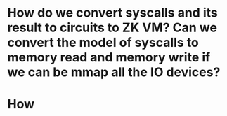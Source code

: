 * How do we convert syscalls and its result to circuits to ZK VM? Can we convert the model of syscalls to memory read and memory write if we can be mmap all the IO devices?
* How